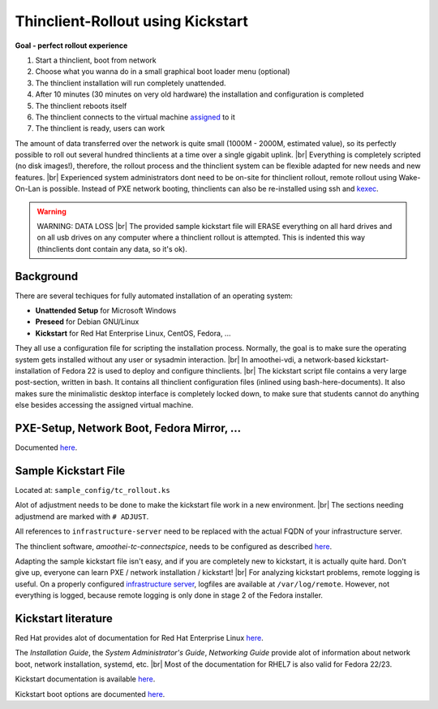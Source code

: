 .. |br| raw:: html

   <br />

Thinclient-Rollout using Kickstart
==================================


**Goal - perfect rollout experience**


#. Start a thinclient, boot from network
#. Choose what you wanna do in a small graphical boot loader menu
   (optional)
#. The thinclient installation will run completely unattended.
#. After 10 minutes (30 minutes on very old hardware) the installation
   and configuration is completed
#. The thinclient reboots itself
#. The thinclient connects to the virtual machine
   `assigned <tc-vm-mapping.html>`__ to it
#. The thinclient is ready, users can work

The amount of data transferred over the network is quite small (1000M - 2000M, estimated value), so its perfectly possible to roll out several hundred thinclients at a time over a single gigabit uplink. |br|
Everything is completely scripted (no disk images!), therefore, the rollout process and the thinclient system can be flexible adapted for new needs and new features. |br|
Experienced system administrators dont need to be on-site for thinclient rollout, remote rollout using Wake-On-Lan is possible. Instead of PXE network booting, thinclients can also be re-installed using ssh and `kexec <amoothei-tc-tools.html#tc-rollout-kexec>`__.


.. warning:: WARNING: DATA LOSS |br| The provided sample kickstart file will ERASE everything on all hard drives and on all usb drives on any computer where a thinclient rollout is attempted. This is indented this way (thinclients dont contain any data, so it's ok).

Background
----------

There are several techiques for fully automated installation of an
operating system:

-  **Unattended Setup** for Microsoft Windows
-  **Preseed** for Debian GNU/Linux
-  **Kickstart** for Red Hat Enterprise Linux, CentOS, Fedora, ...

They all use a configuration file for scripting the installation process. Normally, the goal is to make sure the operating system gets installed without any user or sysadmin interaction. |br|
In amoothei-vdi, a network-based kickstart-installation of Fedora 22 is used to deploy and configure thinclients. |br|
The kickstart script file contains a very large post-section, written in bash. It contains all thinclient configuration files (inlined using bash-here-documents). It also makes sure the minimalistic desktop interface is completely locked down, to make sure that students cannot do anything else besides accessing the assigned virtual machine.


PXE-Setup, Network Boot, Fedora Mirror, ...
-------------------------------------------

Documented `here <amoothei-infrastructure-server.html>`__.

Sample Kickstart File
---------------------

Located at: ``sample_config/tc_rollout.ks``

Alot of adjustment needs to be done to make the kickstart file work in a new environment. |br|
The sections needing adjustmend are marked with ``# ADJUST``.

All references to ``infrastructure-server`` need to be replaced with the
actual FQDN of your infrastructure server.

The thinclient software, *amoothei-tc-connectspice*, needs to be
configured as described `here <amoothei-tc-connectspice.html>`__.

Adapting the sample kickstart file isn't easy, and if you are completely new to kickstart, it is actually quite hard. Don't give up, everyone can learn PXE / network installation / kickstart! |br|
For analyzing kickstart problems, remote logging is useful. On a properly configured `infrastructure server <amoothei-infrastructure-server.html>`__, logfiles are available at ``/var/log/remote``. However, not everything is logged, because remote logging is only done in stage 2 of the Fedora installer.

Kickstart literature
--------------------

Red Hat provides alot of documentation for Red Hat Enterprise Linux
`here <https://access.redhat.com/documentation/en/red-hat-enterprise-linux/>`__.

The *Installation Guide*, the *System Administrator's Guide*, *Networking Guide* provide alot of information about network boot,  network installation, systemd, etc. |br|
Most of the documentation for RHEL7 is also valid for Fedora 22/23.

Kickstart documentation is available
`here <https://github.com/rhinstaller/pykickstart/blob/master/docs/kickstart-docs.rst>`__.

Kickstart boot options are documented
`here <https://rhinstaller.github.io/anaconda/boot-options.html#kickstart>`__.
